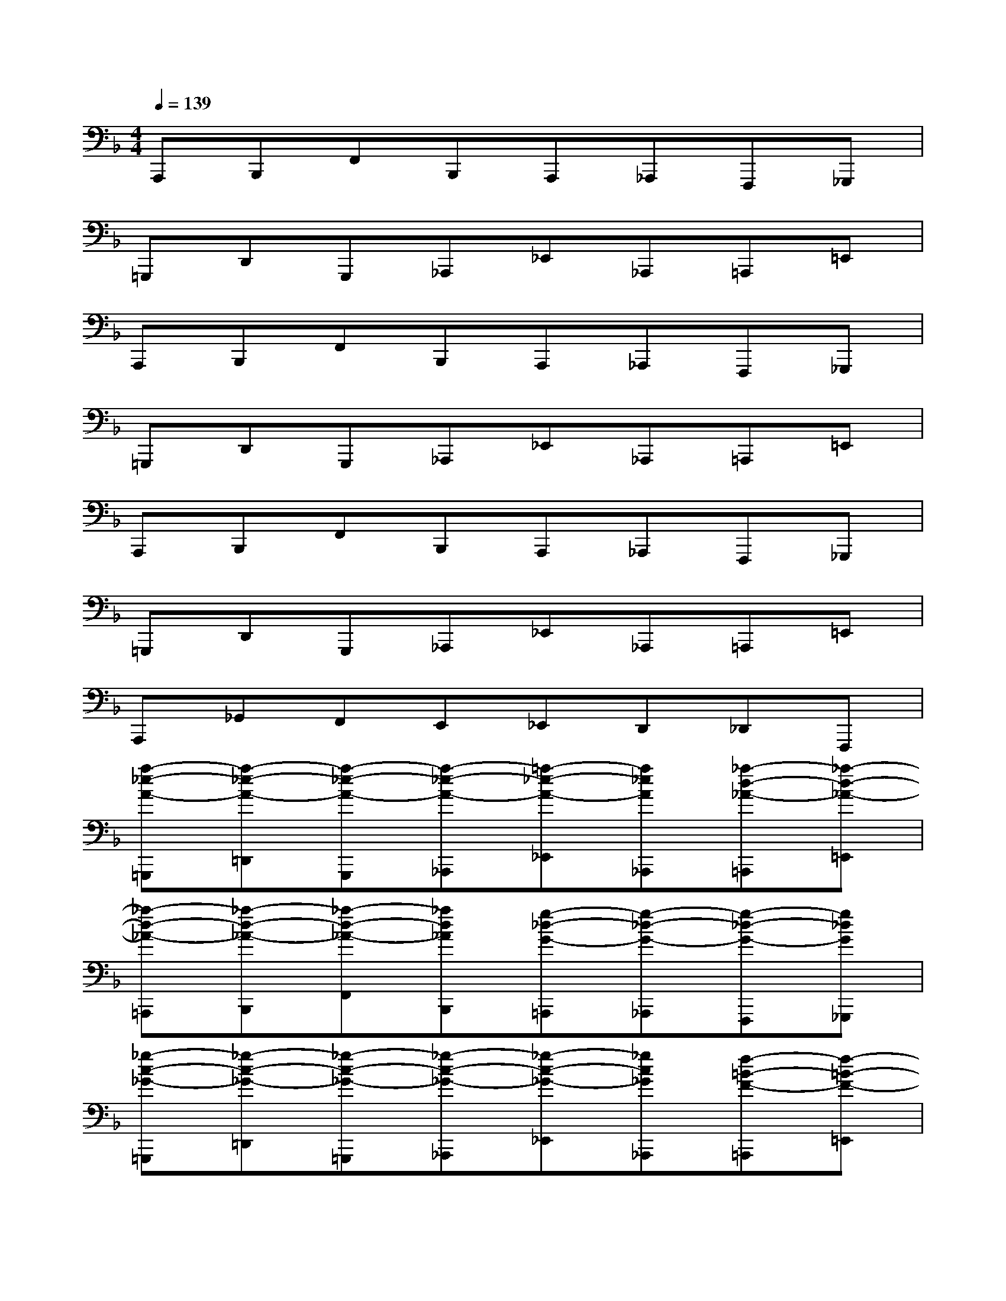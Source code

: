 X:1
T:
M:4/4
L:1/8
Q:1/4=139
K:F%1flats
V:1
A,,,B,,,F,,B,,,A,,,_A,,,F,,,_G,,,|
=G,,,D,,G,,,_A,,,_E,,_A,,,=A,,,=E,,|
A,,,B,,,F,,B,,,A,,,_A,,,F,,,_G,,,|
=G,,,D,,G,,,_A,,,_E,,_A,,,=A,,,=E,,|
A,,,B,,,F,,B,,,A,,,_A,,,F,,,_G,,,|
=G,,,D,,G,,,_A,,,_E,,_A,,,=A,,,=E,,|
A,,,_G,,F,,E,,_E,,D,,_D,,F,,,|
[a-_e-A-=G,,,][a-_e-A-=D,,][a-_e-A-G,,,][a-_e-A-_A,,,][=a-_e-A-_E,,][a_eA_A,,,][_a-d-_A-=A,,,][_a-d-_A-=E,,]|
[_a-d-_A-=A,,,][_a-d-_A-B,,,][_a-d-_A-F,,][_ad_AB,,,][g-_d-G-=A,,,][g-_d-G-_A,,,][g-_d-G-F,,,][g_dG_G,,,]|
[_g-c-_G-=G,,,][_g-c-_G-=D,,][_g-c-_G-=G,,,][_g-c-_G-_A,,,][_g-c-_G-_E,,][_gc_G_A,,,][f-=B-F-=A,,,][f-=B-F-=E,,]|
[f-=B-F-A,,,][f=BF_B,,,][e-B-E-F,,][e-B-E-B,,,][e-B-E-A,,,][e/2B/2E/2_A,,,/2-][_e/2-=A/2-_E/2-_A,,,/2][_e/2-=A/2-_E/2-F,,,/2-][_e/2d/2-A/2_A/2-_E/2D/2-F,,,/2][d_AD_G,,,]|
[=a-_e-A-=G,,,][a-_e-A-D,,][a-_e-A-G,,,][a-_e-A-_A,,,][=a-_e-A-_E,,][a_eA_A,,,][_a-d-_A-=A,,,][_a-d-_A-=E,,]|
[_a-d-_A-=A,,,][_a-d-_A-B,,,][_a-d-_A-F,,][_ad_AB,,,][g-_d-G-=A,,,][g-_d-G-_A,,,][g-_d-G-F,,,][g_dG_G,,,]|
[_g-c-_G-=G,,,][_g-c-_G-=D,,][_g-c-_G-=G,,,][_g-c-_G-_A,,,][_g-c-_G-_E,,][_gc_G_A,,,][f-=B-F-=A,,,][f-=B-F-=E,,]|
[f=BFA,,,][e/2_B/2E/2_G,,/2-]_G,,/2[_e/2A/2_E/2F,,/2-]F,,/2[d/2_A/2D/2=E,,/2-]E,,/2[_d/2=G/2_D/2_E,,/2-]_E,,/2[c/2_G/2C/2=D,,/2-]D,,/2[=B-F-=B,-_D,,][=BF=B,F,,,]|
[c'-=a-_e-=G,,,][c'-a-_e-=D,,][c'-a-_e-G,,,][c'-a-_e-_A,,,][c'-=a-_e-_E,,][c'a_e_A,,,][=b-_a-d-=A,,,][=b-_a-d-=E,,]